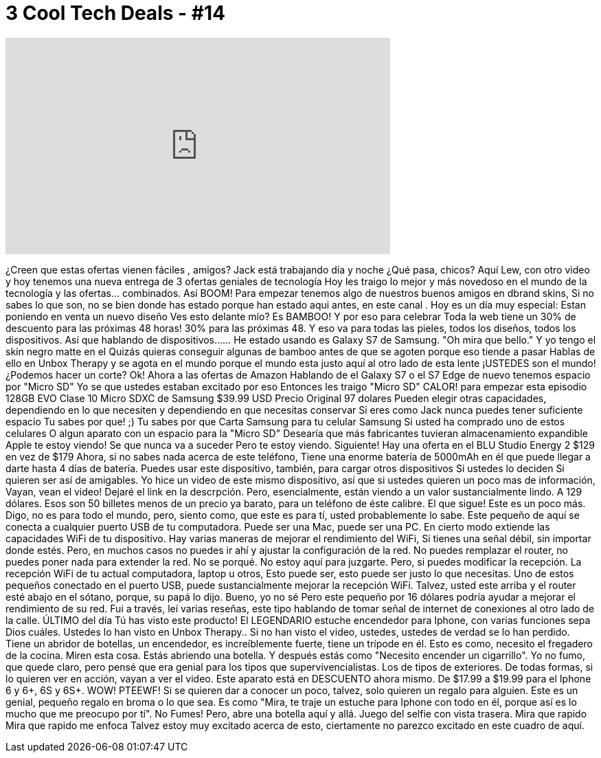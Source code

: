 = 3 Cool Tech Deals - #14
:published_at: 2016-03-28
:hp-alt-title: 3 Cool Tech Deals - #14
:hp-image: https://i.ytimg.com/vi/1elmhH_nzwU/maxresdefault.jpg


++++
<iframe width="560" height="315" src="https://www.youtube.com/embed/1elmhH_nzwU?rel=0" frameborder="0" allow="autoplay; encrypted-media" allowfullscreen></iframe>
++++

¿Creen que estas ofertas vienen fáciles , amigos?
Jack está trabajando día y noche
¿Qué pasa, chicos?
Aquí Lew,  con otro video
y hoy tenemos una nueva entrega de
3 ofertas geniales de tecnología
Hoy les traigo lo mejor y más novedoso
en el mundo de la tecnología y las ofertas... combinados.
Así
BOOM!
Para empezar tenemos algo de nuestros buenos amigos en dbrand skins,
Si no sabes lo que son,
no se bien donde has estado
porque han estado aqui antes, en este canal .
Hoy es un día muy especial: Estan poniendo en venta
un nuevo diseño
Ves esto delante mío?
Es BAMBOO!
Y por eso
para celebrar
Toda la web tiene un 30% de descuento para las próximas
48 horas!
30% para las próximas 48.
Y eso va para todas las pieles, todos los diseños, todos los dispositivos.
Así que hablando de dispositivos...
... He estado usando es Galaxy S7 de Samsung.
&quot;Oh mira que bello.&quot;
Y yo tengo el skin negro matte en el
Quizás quieras conseguir algunas de bamboo antes de que se agoten
porque eso tiende a pasar
Hablas de ello en Unbox Therapy
y se agota en el mundo
porque el mundo esta justo aquí
al otro lado de esta lente
¡USTEDES son el mundo!
¿Podemos hacer un corte?
Ok! Ahora a las ofertas de Amazon
Hablando de el Galaxy S7 o el S7 Edge
de nuevo tenemos espacio por &quot;Micro SD&quot;
Yo se que ustedes estaban excitado por eso
Entonces les traigo
&quot;Micro SD&quot; CALOR!
para empezar esta episodio
128GB EVO Clase 10 Micro SDXC de Samsung
$39.99 USD
Precio Original
97 dolares
Pueden elegir otras capacidades, dependiendo en lo que necesiten
y dependiendo en que necesitas conservar
Si eres como Jack
nunca puedes tener suficiente espacio
Tu sabes por que! ;)
Tu sabes por que
Carta Samsung para tu celular Samsung
Si usted ha comprado uno de estos celulares
O algun aparato con un espacio para  la &quot;Micro SD&quot;
Desearía que más fabricantes tuvieran almacenamiento expandible
Apple te estoy viendo!
Se que nunca va a suceder
Pero te estoy viendo.
Siguiente! Hay una oferta en el BLU Studio Energy 2
$129 en vez de $179
Ahora, si no sabes nada acerca de este teléfono,
Tiene una enorme batería de 5000mAh en él
que puede llegar a darte hasta 4 días de batería.
Puedes usar este dispositivo, también, para cargar otros dispositivos
Si ustedes lo deciden
Si quieren ser así de amigables.
Yo hice un video de este mismo dispositivo, así que si ustedes quieren
un poco mas de información,
Vayan, vean el video!
Dejaré el link en la descrpción.
Pero, esencialmente, están viendo a un valor sustancialmente lindo.
A 129 dólares.
Esos son 50 billetes menos de un precio ya barato,
para un teléfono de éste calibre.
El que sigue! Este es un poco más. Digo, no es para todo el mundo,
pero, siento como, que este es para tí,
usted probablemente lo sabe.
Este pequeño de aquí se conecta a cualquier puerto USB de tu computadora.
Puede ser una Mac, puede ser una PC.
En cierto modo extiende las capacidades WiFi de tu dispositivo.
Hay varias maneras de mejorar el rendimiento del WiFi,
Si tienes una señal débil, sin importar donde estés.
Pero, en muchos casos no puedes ir ahí
y ajustar la configuración de la red.
No puedes remplazar el router, no puedes poner nada para extender la red.
No se porqué.
No estoy aquí para juzgarte.
Pero, si puedes modificar la recepción.
La recepción WiFi de tu actual computadora, laptop u otros,
Esto puede ser, esto puede ser
justo lo que necesitas.
Uno de estos pequeños conectado en el puerto USB,
puede sustancialmente mejorar la recepción WiFi.
Talvez, usted este arriba y el router esté abajo en el sótano,
porque, su papá lo dijo.
Bueno, yo no sé
Pero este pequeño por 16 dólares podría ayudar a mejorar el rendimiento
de su red.
Fui a través, leí varias reseñas,
este tipo hablando de tomar señal de internet de conexiones al otro lado de la calle.
ÚLTIMO del día
Tú has visto este producto!
El LEGENDARIO estuche encendedor para Iphone,
con varias funciones sepa Dios cuáles.
Ustedes lo han visto en Unbox Therapy..
Si no han visto el video,
ustedes, ustedes de verdad se lo han perdido.
Tiene un abridor de botellas, un encendedor,
es increíblemente fuerte,
tiene un trípode en él.
Esto es como, necesito el fregadero de la cocina.
Miren esta cosa. Estás abriendo una botella.
Y después estás como &quot;Necesito encender un cigarrillo&quot;.
Yo no fumo, que quede claro,
pero pensé que era genial para los tipos que supervivencialistas.
Los de tipos de exteriores.
De todas formas, si lo quieren ver en acción, vayan a ver el video.
Este aparato está en DESCUENTO ahora mismo.
De $17.99 a $19.99
para el Iphone 6 y 6+, 6S y 6S+.
WOW!
PTEEWF!
Si se quieren dar a conocer un poco, talvez,
solo quieren un regalo para alguien.
Este es un genial, pequeño regalo en broma o lo que sea.
Es como &quot;Mira, te traje un estuche para Iphone con todo en él, porque así es lo mucho que me preocupo por tí&quot;.
No Fumes!
Pero, abre una botella aquí y allá.
Juego del selfie con vista trasera.
Mira que rapido
Mira que rapido me enfoca
Talvez estoy muy excitado acerca de esto,
ciertamente no parezco excitado en este cuadro de aquí.